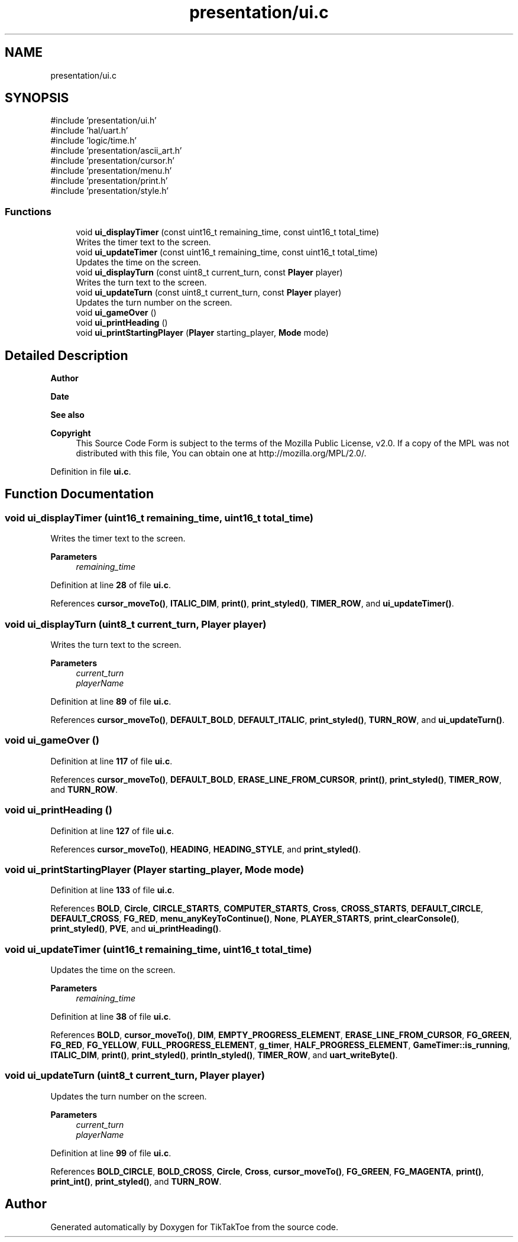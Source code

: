 .TH "presentation/ui.c" 3 "Tue Mar 4 2025 13:27:31" "Version 1.0.0" "TikTakToe" \" -*- nroff -*-
.ad l
.nh
.SH NAME
presentation/ui.c
.SH SYNOPSIS
.br
.PP
\fR#include 'presentation/ui\&.h'\fP
.br
\fR#include 'hal/uart\&.h'\fP
.br
\fR#include 'logic/time\&.h'\fP
.br
\fR#include 'presentation/ascii_art\&.h'\fP
.br
\fR#include 'presentation/cursor\&.h'\fP
.br
\fR#include 'presentation/menu\&.h'\fP
.br
\fR#include 'presentation/print\&.h'\fP
.br
\fR#include 'presentation/style\&.h'\fP
.br

.SS "Functions"

.in +1c
.ti -1c
.RI "void \fBui_displayTimer\fP (const uint16_t remaining_time, const uint16_t total_time)"
.br
.RI "Writes the timer text to the screen\&. "
.ti -1c
.RI "void \fBui_updateTimer\fP (const uint16_t remaining_time, const uint16_t total_time)"
.br
.RI "Updates the time on the screen\&. "
.ti -1c
.RI "void \fBui_displayTurn\fP (const uint8_t current_turn, const \fBPlayer\fP player)"
.br
.RI "Writes the turn text to the screen\&. "
.ti -1c
.RI "void \fBui_updateTurn\fP (const uint8_t current_turn, const \fBPlayer\fP player)"
.br
.RI "Updates the turn number on the screen\&. "
.ti -1c
.RI "void \fBui_gameOver\fP ()"
.br
.ti -1c
.RI "void \fBui_printHeading\fP ()"
.br
.ti -1c
.RI "void \fBui_printStartingPlayer\fP (\fBPlayer\fP starting_player, \fBMode\fP mode)"
.br
.in -1c
.SH "Detailed Description"
.PP 

.PP
\fBAuthor\fP
.RS 4

.RE
.PP
\fBDate\fP
.RS 4
.RE
.PP
\fBSee also\fP
.RS 4
.RE
.PP
\fBCopyright\fP
.RS 4
This Source Code Form is subject to the terms of the Mozilla Public License, v2\&.0\&. If a copy of the MPL was not distributed with this file, You can obtain one at http://mozilla.org/MPL/2.0/\&. 
.RE
.PP

.PP
Definition in file \fBui\&.c\fP\&.
.SH "Function Documentation"
.PP 
.SS "void ui_displayTimer (uint16_t remaining_time, uint16_t total_time)"

.PP
Writes the timer text to the screen\&. 
.PP
\fBParameters\fP
.RS 4
\fIremaining_time\fP 
.RE
.PP

.PP
Definition at line \fB28\fP of file \fBui\&.c\fP\&.
.PP
References \fBcursor_moveTo()\fP, \fBITALIC_DIM\fP, \fBprint()\fP, \fBprint_styled()\fP, \fBTIMER_ROW\fP, and \fBui_updateTimer()\fP\&.
.SS "void ui_displayTurn (uint8_t current_turn, \fBPlayer\fP player)"

.PP
Writes the turn text to the screen\&. 
.PP
\fBParameters\fP
.RS 4
\fIcurrent_turn\fP 
.br
\fIplayerName\fP 
.RE
.PP

.PP
Definition at line \fB89\fP of file \fBui\&.c\fP\&.
.PP
References \fBcursor_moveTo()\fP, \fBDEFAULT_BOLD\fP, \fBDEFAULT_ITALIC\fP, \fBprint_styled()\fP, \fBTURN_ROW\fP, and \fBui_updateTurn()\fP\&.
.SS "void ui_gameOver ()"

.PP
Definition at line \fB117\fP of file \fBui\&.c\fP\&.
.PP
References \fBcursor_moveTo()\fP, \fBDEFAULT_BOLD\fP, \fBERASE_LINE_FROM_CURSOR\fP, \fBprint()\fP, \fBprint_styled()\fP, \fBTIMER_ROW\fP, and \fBTURN_ROW\fP\&.
.SS "void ui_printHeading ()"

.PP
Definition at line \fB127\fP of file \fBui\&.c\fP\&.
.PP
References \fBcursor_moveTo()\fP, \fBHEADING\fP, \fBHEADING_STYLE\fP, and \fBprint_styled()\fP\&.
.SS "void ui_printStartingPlayer (\fBPlayer\fP starting_player, \fBMode\fP mode)"

.PP
Definition at line \fB133\fP of file \fBui\&.c\fP\&.
.PP
References \fBBOLD\fP, \fBCircle\fP, \fBCIRCLE_STARTS\fP, \fBCOMPUTER_STARTS\fP, \fBCross\fP, \fBCROSS_STARTS\fP, \fBDEFAULT_CIRCLE\fP, \fBDEFAULT_CROSS\fP, \fBFG_RED\fP, \fBmenu_anyKeyToContinue()\fP, \fBNone\fP, \fBPLAYER_STARTS\fP, \fBprint_clearConsole()\fP, \fBprint_styled()\fP, \fBPVE\fP, and \fBui_printHeading()\fP\&.
.SS "void ui_updateTimer (uint16_t remaining_time, uint16_t total_time)"

.PP
Updates the time on the screen\&. 
.PP
\fBParameters\fP
.RS 4
\fIremaining_time\fP 
.RE
.PP

.PP
Definition at line \fB38\fP of file \fBui\&.c\fP\&.
.PP
References \fBBOLD\fP, \fBcursor_moveTo()\fP, \fBDIM\fP, \fBEMPTY_PROGRESS_ELEMENT\fP, \fBERASE_LINE_FROM_CURSOR\fP, \fBFG_GREEN\fP, \fBFG_RED\fP, \fBFG_YELLOW\fP, \fBFULL_PROGRESS_ELEMENT\fP, \fBg_timer\fP, \fBHALF_PROGRESS_ELEMENT\fP, \fBGameTimer::is_running\fP, \fBITALIC_DIM\fP, \fBprint()\fP, \fBprint_styled()\fP, \fBprintln_styled()\fP, \fBTIMER_ROW\fP, and \fBuart_writeByte()\fP\&.
.SS "void ui_updateTurn (uint8_t current_turn, \fBPlayer\fP player)"

.PP
Updates the turn number on the screen\&. 
.PP
\fBParameters\fP
.RS 4
\fIcurrent_turn\fP 
.br
\fIplayerName\fP 
.RE
.PP

.PP
Definition at line \fB99\fP of file \fBui\&.c\fP\&.
.PP
References \fBBOLD_CIRCLE\fP, \fBBOLD_CROSS\fP, \fBCircle\fP, \fBCross\fP, \fBcursor_moveTo()\fP, \fBFG_GREEN\fP, \fBFG_MAGENTA\fP, \fBprint()\fP, \fBprint_int()\fP, \fBprint_styled()\fP, and \fBTURN_ROW\fP\&.
.SH "Author"
.PP 
Generated automatically by Doxygen for TikTakToe from the source code\&.
